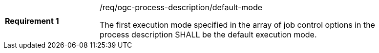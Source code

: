[[req_ogc-process-description_default-mode]]
[width="90%",cols="2,6a"]
|===
|*Requirement {counter:req-id}* |/req/ogc-process-description/default-mode +

The first execution mode specified in the array of job control options in the process description SHALL be the default execution mode.
|===
